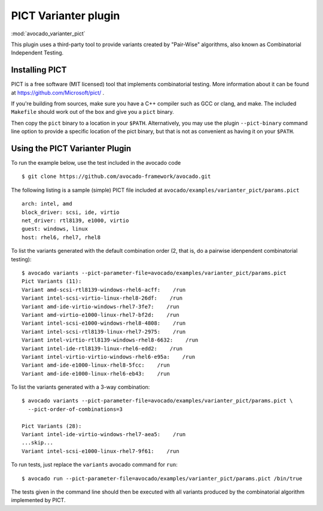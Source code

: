 .. _varianter_pict:

PICT Varianter plugin
=====================

:mod:`avocado_varianter_pict`

This plugin uses a third-party tool to provide variants created by
"Pair-Wise" algorithms, also known as Combinatorial Independent
Testing.

Installing PICT
---------------

PICT is a free software (MIT licensed) tool that implements
combinatorial testing.  More information about it can be found at
https://github.com/Microsoft/pict/ .

If you're building from sources, make sure you have a C++ compiler
such as GCC or clang, and make.  The included ``Makefile`` should
work out of the box and give you a ``pict`` binary.

Then copy the ``pict`` binary to a location in your ``$PATH``.
Alternatively, you may use the plugin ``--pict-binary`` command line
option to provide a specific location of the pict binary, but that
is not as convenient as having it on your ``$PATH``.

Using the PICT Varianter Plugin
-------------------------------

To run the example below, use the test included in the avocado code ::

    $ git clone https://github.com/avocado-framework/avocado.git

The following listing is a sample (simple) PICT file included
at ``avocado/examples/varianter_pict/params.pict`` ::

    arch: intel, amd
    block_driver: scsi, ide, virtio
    net_driver: rtl8139, e1000, virtio
    guest: windows, linux
    host: rhel6, rhel7, rhel8

To list the variants generated with the default combination order (2,
that is, do a pairwise idenpendent combinatorial testing)::

  $ avocado variants --pict-parameter-file=avocado/examples/varianter_pict/params.pict
  Pict Variants (11):
  Variant amd-scsi-rtl8139-windows-rhel6-acff:    /run
  Variant intel-scsi-virtio-linux-rhel8-26df:    /run
  Variant amd-ide-virtio-windows-rhel7-3fe7:    /run
  Variant amd-virtio-e1000-linux-rhel7-bf2d:    /run
  Variant intel-scsi-e1000-windows-rhel8-4808:    /run
  Variant intel-scsi-rtl8139-linux-rhel7-2975:    /run
  Variant intel-virtio-rtl8139-windows-rhel8-6632:    /run
  Variant intel-ide-rtl8139-linux-rhel6-edd2:    /run
  Variant intel-virtio-virtio-windows-rhel6-e95a:    /run
  Variant amd-ide-e1000-linux-rhel8-5fcc:    /run
  Variant amd-ide-e1000-linux-rhel6-eb43:    /run

To list the variants generated with a 3-way combination::

  $ avocado variants --pict-parameter-file=avocado/examples/varianter_pict/params.pict \
    --pict-order-of-combinations=3

  Pict Variants (28):
  Variant intel-ide-virtio-windows-rhel7-aea5:    /run
  ...skip...
  Variant intel-scsi-e1000-linux-rhel7-9f61:    /run

To run tests, just replace the ``variants`` avocado command for ``run``::

  $ avocado run --pict-parameter-file=avocado/examples/varianter_pict/params.pict /bin/true

The tests given in the command line should then be executed with all
variants produced by the combinatorial algorithm implemented by PICT.
